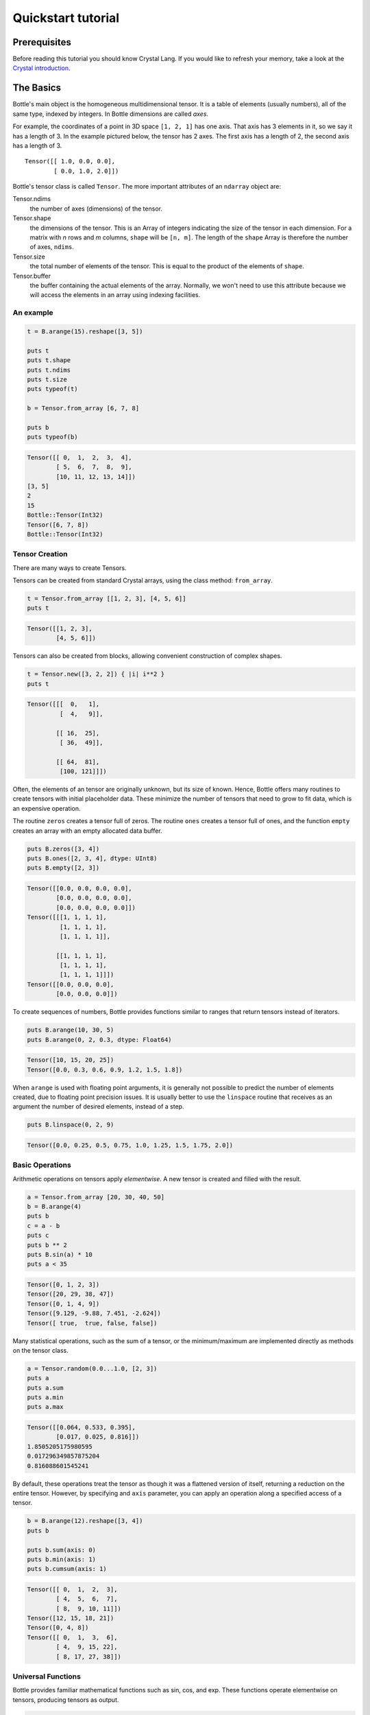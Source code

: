 ===================
Quickstart tutorial
===================

Prerequisites
=============

Before reading this tutorial you should know Crystal Lang. If you
would like to refresh your memory, take a look at the `Crystal
introduction <https://crystal-lang.org/reference/>`__.

The Basics
==========

Bottle's main object is the homogeneous multidimensional tensor. It is a
table of elements (usually numbers), all of the same type, indexed by
integers. In Bottle dimensions are called *axes*.

For example, the coordinates of a point in 3D space ``[1, 2, 1]`` has
one axis. That axis has 3 elements in it, so we say it has a length
of 3. In the example pictured below, the tensor has 2 axes. The first
axis has a length of 2, the second axis has a length of 3.

::

    Tensor([[ 1.0, 0.0, 0.0],
            [ 0.0, 1.0, 2.0]])


Bottle's tensor class is called ``Tensor``. The more important attributes of
an ``ndarray`` object are:

Tensor.ndims
    the number of axes (dimensions) of the tensor.
Tensor.shape
    the dimensions of the tensor. This is an Array of integers indicating
    the size of the tensor in each dimension. For a matrix with *n* rows
    and *m* columns, ``shape`` will be ``[n, m]``. The length of the
    ``shape`` Array is therefore the number of axes, ``ndims``.
Tensor.size
    the total number of elements of the tensor. This is equal to the
    product of the elements of ``shape``.
Tensor.buffer
    the buffer containing the actual elements of the array. Normally, we
    won't need to use this attribute because we will access the elements
    in an array using indexing facilities.

An example
----------

.. code-block:: crystal

    t = B.arange(15).reshape([3, 5])

    puts t
    puts t.shape
    puts t.ndims
    puts t.size
    puts typeof(t)

    b = Tensor.from_array [6, 7, 8]

    puts b
    puts typeof(b)

.. code-block:: crystal

    Tensor([[ 0,  1,  2,  3,  4],
            [ 5,  6,  7,  8,  9],
            [10, 11, 12, 13, 14]])
    [3, 5]
    2
    15
    Bottle::Tensor(Int32)
    Tensor([6, 7, 8])
    Bottle::Tensor(Int32)

Tensor Creation
---------------

There are many ways to create Tensors.

Tensors can be created from standard Crystal arrays, using the class method:
``from_array``.

.. code-block:: crystal

    t = Tensor.from_array [[1, 2, 3], [4, 5, 6]]
    puts t

.. code-block:: crystal

    Tensor([[1, 2, 3],
            [4, 5, 6]])

Tensors can also be created from blocks, allowing convenient construction of
complex shapes.

.. code-block:: crystal

    t = Tensor.new([3, 2, 2]) { |i| i**2 }
    puts t

.. code-block:: crystal

    Tensor([[[  0,   1],
             [  4,   9]],

            [[ 16,  25],
             [ 36,  49]],

            [[ 64,  81],
             [100, 121]]])

Often, the elements of an tensor are originally unknown, but its size of known.  Hence,
Bottle offers many routines to create tensors with initial placeholder data.  These
minimize the number of tensors that need to grow to fit data, which is an
expensive operation.

The routine ``zeros`` creates a tensor full of zeros.  The routine ``ones`` creates
a tensor full of ones, and the function ``empty`` creates an array with an empty
allocated data buffer.

.. code-block:: crystal

    puts B.zeros([3, 4])
    puts B.ones([2, 3, 4], dtype: UInt8)
    puts B.empty([2, 3])

.. code-block:: crystal

    Tensor([[0.0, 0.0, 0.0, 0.0],
            [0.0, 0.0, 0.0, 0.0],
            [0.0, 0.0, 0.0, 0.0]])
    Tensor([[[1, 1, 1, 1],
             [1, 1, 1, 1],
             [1, 1, 1, 1]],

            [[1, 1, 1, 1],
             [1, 1, 1, 1],
             [1, 1, 1, 1]]])
    Tensor([[0.0, 0.0, 0.0],
            [0.0, 0.0, 0.0]])

To create sequences of numbers, Bottle provides functions similar to ranges that return
tensors instead of iterators.

.. code-block:: crystal

    puts B.arange(10, 30, 5)
    puts B.arange(0, 2, 0.3, dtype: Float64)

.. code-block:: crystal

    Tensor([10, 15, 20, 25])
    Tensor([0.0, 0.3, 0.6, 0.9, 1.2, 1.5, 1.8])

When ``arange`` is used with floating point arguments, it is generally not possible to predict
the number of elements created, due to floating point precision issues.  It is usually better
to use the ``linspace`` routine that receives as an argument the number of desired elements, instead of a
step.

.. code-block:: crystal

    puts B.linspace(0, 2, 9)

.. code-block:: crystal

    Tensor([0.0, 0.25, 0.5, 0.75, 1.0, 1.25, 1.5, 1.75, 2.0])

Basic Operations
----------------

Arithmetic operations on tensors apply *elementwise*.  A new tensor is created and filled
with the result.

.. code-block:: crystal

    a = Tensor.from_array [20, 30, 40, 50]
    b = B.arange(4)
    puts b
    c = a - b
    puts c
    puts b ** 2
    puts B.sin(a) * 10
    puts a < 35

.. code-block:: crystal

    Tensor([0, 1, 2, 3])
    Tensor([20, 29, 38, 47])
    Tensor([0, 1, 4, 9])
    Tensor([9.129, -9.88, 7.451, -2.624])
    Tensor([ true,  true, false, false])

Many statistical operations, such as the sum of a tensor, or the minimum/maximum are implemented
directly as methods on the tensor class.

.. code-block:: crystal

    a = Tensor.random(0.0...1.0, [2, 3])
    puts a
    puts a.sum
    puts a.min
    puts a.max

.. code-block:: crystal

    Tensor([[0.064, 0.533, 0.395],
            [0.017, 0.025, 0.816]])
    1.8505205175980595
    0.017296349857875204
    0.816088601545241

By default, these operations treat the tensor as though it was a flattened version
of itself, returning a reduction on the entire tensor.  However, by specifying
and ``axis`` parameter, you can apply an operation along a specified access of a tensor.

.. code-block:: crystal

    b = B.arange(12).reshape([3, 4])
    puts b

    puts b.sum(axis: 0)
    puts b.min(axis: 1)
    puts b.cumsum(axis: 1)

.. code-block:: crystal

    Tensor([[ 0,  1,  2,  3],
            [ 4,  5,  6,  7],
            [ 8,  9, 10, 11]])
    Tensor([12, 15, 18, 21])
    Tensor([0, 4, 8])
    Tensor([[ 0,  1,  3,  6],
            [ 4,  9, 15, 22],
            [ 8, 17, 27, 38]])


Universal Functions
-------------------

Bottle provides familiar mathematical functions such as sin, cos, and exp.  These functions
operate elementwise on tensors, producing tensors as output.

.. code-block:: crystal

    t = B.arange(3)
    puts t

    puts B.exp(t)
    puts B.sqrt(t)

    c = Tensor.from_array [2.0, -1.0, 4.0]

    puts B.add(t, c)

.. code-block:: crystal

    Tensor([0, 1, 2])
    Tensor([  1.0, 2.718, 7.389])
    Tensor([  0.0,   1.0, 1.414])
    Tensor([2.0, 0.0, 6.0])

Indexing, Slicing and Iterating
-------------------------------

**One-dimensional** tensors can be indexed, sliced and iterated over, very similar to
Crystal arrays.

.. code-block:: crystal

    a = B.arange(10) ** 3
    puts a

    puts a[[2]]
    puts a[2...5]

.. code-block:: crystal

    Tensor([  0,   1,   8,  27,  64, 125, 216, 343, 512, 729])
    8
    Tensor([ 8, 27, 64])

**N-Dimensional** tensors can have a single index operation per axis. These indices are provided
as *args.

.. code-block:: crystal

    a = Tensor.new(5, 4) do |i, j|
      10 * i + j
    end
    puts a

    puts a[[2, 3]]
    puts a[...5, 1]
    puts a[..., 1]
    puts a[1...3, ...]

.. code-block:: crystal

    Tensor([[ 0,  1,  2,  3],
            [10, 11, 12, 13],
            [20, 21, 22, 23],
            [30, 31, 32, 33],
            [40, 41, 42, 43]])
    23
    Tensor([ 1, 11, 21, 31, 41])
    Tensor([ 1, 11, 21, 31, 41])
    Tensor([[10, 11, 12, 13],
            [20, 21, 22, 23]])


Shape Manipulation
==================

Changing the shape of a tensor
------------------------------

Tensors have shapes defined by the number of elements along each axis.

.. code-block:: crystal

    a = Tensor.random(0...10, [3, 4])
    puts a
    puts a.shape

.. code-block:: crystal

    Tensor([[8, 4, 8, 5],
            [7, 5, 9, 5],
            [3, 7, 5, 5]])
    [3, 4]

The shape of a atensor can be changed with many routines.  Many methods return
a view of the original data, but do not change the origin tensor.

.. code-block:: crystal

    puts a.ravel
    puts a.reshape([6, 2])
    puts a.transpose
    puts a.transpose.shape
    puts a.shape

.. code-block:: crystal

    Tensor([8, 4, 8, 5, 7, 5, 9, 5, 3, 7, 5, 5])
    Tensor([[8, 4],
            [8, 5],
            [7, 5],
            [9, 5],
            [3, 7],
            [5, 5]])
    Tensor([[8, 7, 3],
            [4, 5, 7],
            [8, 9, 5],
            [5, 5, 5]])
    [4, 3]
    [3, 4]

If a dimension is provided as -1 in an operation that reshapes the tensor, the other dimensions
are calculated automatically.  Only a single dimension can be dynamically calculated.

.. code-block:: crystal

    puts a.reshape(3, 2, -1)

.. code-block:: crystal

    Tensor([[[8, 4],
             [8, 5]],

            [[7, 5],
             [9, 5]],

            [[3, 7],
             [5, 5]]])


Stacking together different tensors
-----------------------------------

Many tensors can be stacked together along an axis.  Shapes must be the same on
the off-axis dimensions of the tensors.

.. code-block:: crystal

    a = Tensor.random(0...10, [2, 2])
    b = Tensor.random(0...10, [2, 2])

    puts a
    puts b

    puts B.vstack([a, b])
    puts B.hstack([a, b])
    puts B.column_stack([a, b])

.. code-block:: crystal

    Tensor([[7, 7],
            [1, 3]])
    Tensor([[3, 9],
            [7, 0]])
    Tensor([[7, 7],
            [1, 3],
            [3, 9],
            [7, 0]])
    Tensor([[7, 7, 3, 9],
            [1, 3, 7, 0]])
    Tensor([[7, 7, 3, 9],
            [1, 3, 7, 0]])

Copies and Views
================

When operating and manipulating tensors, data is sometimes copied into a new tensor, and
sometimes a tensor shares memory with another tensor.  This can lead to confusing
behavior if a user is not aware of this fact.

No copy at all
--------------

Simple assignments make no copy of tensors or their data

.. code-block:: crystal

    a = B.arange(12).reshape([3, 4])
    b = a  # no copy of the tensors data is made


View or Shallow Copy
--------------------

Different tensors can share the same data, however some tensors will point to subsets
of another tensors data, and therefore the objects will not be the same.

.. code-block:: crystal

    c = a.dup_view()

    puts a.buffer == c.buffer
    puts c.flags.own_data?

    c = c.reshape([2, 6])
    c[[0, 4]] = 12345
    puts a

.. code-block:: crystal

    true
    false
    Tensor([[    0,     1,     2,     3],
            [12345,     5,     6,     7],
            [    8,     9,    10,    11]])

Slicing tensors returns a view

.. code-block:: crystal

    s = a[..., 1...3]
    s[...] = 10

    puts a

.. code-block:: crystal

    Tensor([[    0,    10,    10,     3],
            [12345,    10,    10,     7],
            [    8,    10,    10,    11]])

Deep copies
-----------

The ``dup`` method makes a copy of a tensor and its data

.. code-block:: crystal

    d = a.dup
    puts d.buffer == a.buffer

    d[[0, 0]] = 9999
    puts a

.. code-block:: crystal

    false
    Tensor([[    0,    10,    10,     3],
            [12345,    10,    10,     7],
            [    8,    10,    10,    11]])
